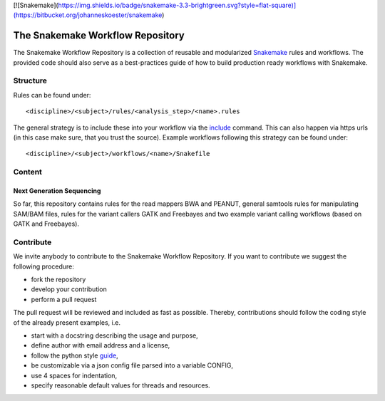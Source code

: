 [![Snakemake](https://img.shields.io/badge/snakemake-3.3-brightgreen.svg?style=flat-square)](https://bitbucket.org/johanneskoester/snakemake)

The Snakemake Workflow Repository
=================================

The Snakemake Workflow Repository is a collection of reusable and modularized Snakemake_ rules and workflows.
The provided code should also serve as a best-practices guide of how to build production ready workflows with Snakemake.

Structure
---------
Rules can be found under::

<discipline>/<subject>/rules/<analysis_step>/<name>.rules

The general strategy is to include these into your workflow via the include_ command.
This can also happen via https urls (in this case make sure, that you trust the source).
Example workflows following this strategy can be found under:: 

<discipline>/<subject>/workflows/<name>/Snakefile

Content
-------

Next Generation Sequencing
..........................

So far, this repository contains rules for the read mappers BWA and PEANUT, general samtools
rules for manipulating SAM/BAM files, rules for the variant callers GATK and Freebayes and two
example variant calling workflows (based on GATK and Freebayes).

Contribute
----------

We invite anybody to contribute to the Snakemake Workflow Repository.
If you want to contribute we suggest the following procedure:

* fork the repository
* develop your contribution
* perform a pull request

The pull request will be reviewed and included as fast as possible.
Thereby, contributions should follow the coding style of the already present examples, i.e.

* start with a docstring describing the usage and purpose,
* define author with email address and a license,
* follow the python style guide_,
* be customizable via a json config file parsed into a variable CONFIG,
* use 4 spaces for indentation,
* specify reasonable default values for threads and resources.

.. _Snakemake: https://bitbucket.org/johanneskoester/snakemake
.. _include: https://bitbucket.org/johanneskoester/snakemake/wiki/Documentation#markdown-header-includes
.. _guide: http://legacy.python.org/dev/peps/pep-0008